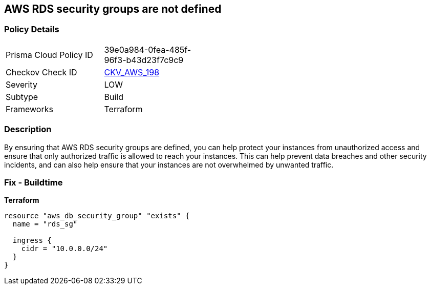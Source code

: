 == AWS RDS security groups are not defined


=== Policy Details 

[width=45%]
[cols="1,1"]
|=== 
|Prisma Cloud Policy ID 
| 39e0a984-0fea-485f-96f3-b43d23f7c9c9

|Checkov Check ID 
| https://github.com/bridgecrewio/checkov/tree/master/checkov/terraform/checks/resource/aws/RDSHasSecurityGroup.py[CKV_AWS_198]

|Severity
|LOW

|Subtype
|Build

|Frameworks
|Terraform

|=== 



=== Description 


By ensuring that AWS RDS security groups are defined, you can help protect your instances from unauthorized access and ensure that only authorized traffic is allowed to reach your instances.
This can help prevent data breaches and other security incidents, and can also help ensure that your instances are not overwhelmed by unwanted traffic.

=== Fix - Buildtime


*Terraform* 




[source,go]
----
resource "aws_db_security_group" "exists" {
  name = "rds_sg"

  ingress {
    cidr = "10.0.0.0/24"
  }
}
----
